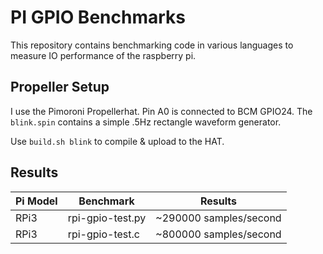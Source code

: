 * PI GPIO Benchmarks

This repository contains benchmarking code in various languages to
measure IO performance of the raspberry pi.

** Propeller Setup

I use the Pimoroni Propellerhat. Pin A0 is connected to BCM
GPIO24. The =blink.spin= contains a simple .5Hz rectangle waveform
generator.

Use =build.sh blink= to compile & upload to the HAT.

** Results

|----------+------------------+------------------------|
| Pi Model | Benchmark        | Results                |
|----------+------------------+------------------------|
| RPi3     | rpi-gpio-test.py | ~290000 samples/second |
|----------+------------------+------------------------|
| RPi3     | rpi-gpio-test.c  | ~800000 samples/second |
|----------+------------------+------------------------|

